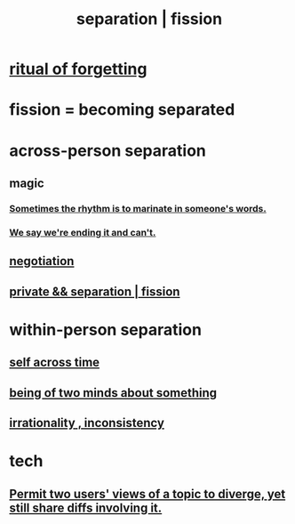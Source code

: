 :PROPERTIES:
:ID:       24fcf76a-fafa-4cb2-8312-43719f7aa207
:ROAM_ALIASES: separation fission
:END:
#+title: separation | fission
* [[id:2d37b3c9-3829-4604-899f-b6dec304691c][ritual of forgetting]]
* fission = becoming separated
* across-person separation
  :PROPERTIES:
  :ID:       6ca119e0-3810-4b73-b9fe-a705001608fe
  :ROAM_ALIASES: "social separation"
  :END:
** magic
*** [[id:aabbe81f-1a56-4483-aad9-1b937f56dd7a][Sometimes the rhythm is to marinate in someone's words.]]
*** [[id:b3ec25ba-75fa-413d-ad2f-a3c738a2d339][We say we're ending it and can't.]]
** [[id:5ddd7d5d-2c98-4f47-bd5f-3c38629ec4ea][negotiation]]
** [[id:33686d10-7115-4325-84e7-ec9eba554703][private && separation | fission]]
* within-person separation
** [[id:1fc13c21-8d83-43ec-b386-e87fc501ec8b][self across time]]
** [[id:42837d1b-0ddb-4bef-8387-93f429055208][being of two minds about something]]
** [[id:594df21f-51c9-485c-85a1-cf943f325219][irrationality , inconsistency]]
* tech
** [[id:ecd50397-0277-4dfe-9821-b511fbc4d063][Permit two users' views of a topic to diverge, yet still share diffs involving it.]]
